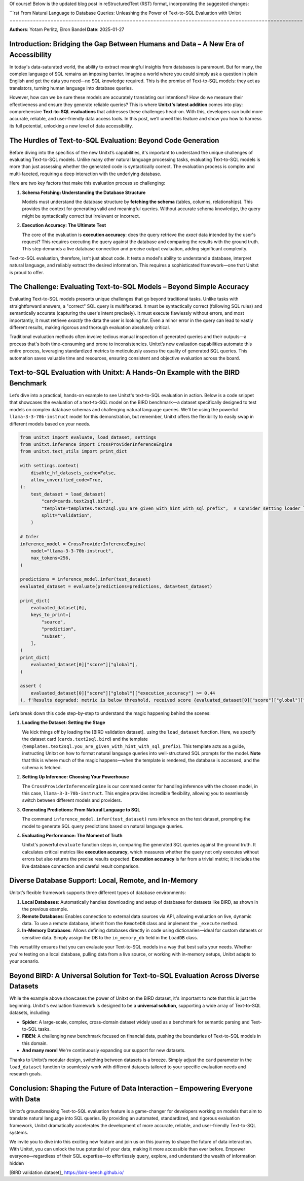 Of course! Below is the updated blog post in reStructuredText (RST) format, incorporating the suggested changes:

```rst
From Natural Language to Database Queries: Unleashing the Power of Text-to-SQL Evaluation with Unitxt
====================================================================================================

**Authors**: Yotam Perlitz, Elron Bandel  
**Date**: 2025-01-27

Introduction: Bridging the Gap Between Humans and Data – A New Era of Accessibility
------------------------------------------------------------------------------------

In today's data-saturated world, the ability to extract meaningful insights from databases is paramount. But for many, the complex language of SQL remains an imposing barrier. Imagine a world where you could simply ask a question in plain English and get the data you need—no SQL knowledge required. This is the promise of Text-to-SQL models: they act as translators, turning human language into database queries.

However, how can we be sure these models are accurately translating our intentions? How do we measure their effectiveness and ensure they generate reliable queries? This is where **Unitxt's latest addition** comes into play: comprehensive **Text-to-SQL evaluations** that addresses these challenges head-on. With this, developers can build more accurate, reliable, and user-friendly data access tools. In this post, we’ll unveil this feature and show you how to harness its full potential, unlocking a new level of data accessibility.

The Hurdles of Text-to-SQL Evaluation: Beyond Code Generation
-------------------------------------------------------------

Before diving into the specifics of the new Unitxt’s capabilities, it's important to understand the unique challenges of evaluating Text-to-SQL models. Unlike many other natural language processing tasks, evaluating Text-to-SQL models is more than just assessing whether the generated code is syntactically correct. The evaluation process is complex and multi-faceted, requiring a deep interaction with the underlying database.

Here are two key factors that make this evaluation process so challenging:

1. **Schema Fetching: Understanding the Database Structure**

   Models must understand the database structure by **fetching the schema** (tables, columns, relationships). This provides the context for generating valid and meaningful queries. Without accurate schema knowledge, the query might be syntactically correct but irrelevant or incorrect.

2. **Execution Accuracy: The Ultimate Test**

   The core of the evaluation is **execution accuracy**: does the query retrieve the *exact* data intended by the user's request? This requires executing the query against the database and comparing the results with the ground truth. This step demands a live database connection and precise output evaluation, adding significant complexity.

Text-to-SQL evaluation, therefore, isn’t just about code. It tests a model's ability to understand a database, interpret natural language, and reliably extract the desired information. This requires a sophisticated framework—one that Unitxt is proud to offer.

The Challenge: Evaluating Text-to-SQL Models – Beyond Simple Accuracy
--------------------------------------------------------------------

Evaluating Text-to-SQL models presents unique challenges that go beyond traditional tasks. Unlike tasks with straightforward answers, a "correct" SQL query is multifaceted. It must be syntactically correct (following SQL rules) and semantically accurate (capturing the user's intent precisely). It must execute flawlessly without errors, and most importantly, it must retrieve *exactly* the data the user is looking for. Even a minor error in the query can lead to vastly different results, making rigorous and thorough evaluation absolutely critical.

Traditional evaluation methods often involve tedious manual inspection of generated queries and their outputs—a process that's both time-consuming and prone to inconsistencies. Unitxt’s new evaluation capabilities automate this entire process, leveraging standardized metrics to meticulously assess the quality of generated SQL queries. This automation saves valuable time and resources, ensuring consistent and objective evaluation across the board.

Text-to-SQL Evaluation with Unitxt: A Hands-On Example with the BIRD Benchmark
-------------------------------------------------------------------------------

Let’s dive into a practical, hands-on example to see Unitxt's text-to-SQL evaluation in action. Below is a code snippet that showcases the evaluation of a text-to-SQL model on the BIRD benchmark—a dataset specifically designed to test models on complex database schemas and challenging natural language queries. We’ll be using the powerful ``llama-3-3-70b-instruct`` model for this demonstration, but remember, Unitxt offers the flexibility to easily swap in different models based on your needs.

.. code-block:: python

    from unitxt import evaluate, load_dataset, settings
    from unitxt.inference import CrossProviderInferenceEngine
    from unitxt.text_utils import print_dict

    with settings.context(
        disable_hf_datasets_cache=False,
        allow_unverified_code=True,
    ):
        test_dataset = load_dataset(
            "card=cards.text2sql.bird",
            "template=templates.text2sql.you_are_given_with_hint_with_sql_prefix",  # Consider setting loader_limit for faster testing
            split="validation",
        )

    # Infer
    inference_model = CrossProviderInferenceEngine(
        model="llama-3-3-70b-instruct",
        max_tokens=256,
    )

    predictions = inference_model.infer(test_dataset)
    evaluated_dataset = evaluate(predictions=predictions, data=test_dataset)

    print_dict(
        evaluated_dataset[0],
        keys_to_print=[
            "source",
            "prediction",
            "subset",
        ],
    )
    print_dict(
        evaluated_dataset[0]["score"]["global"],
    )

    assert (
        evaluated_dataset[0]["score"]["global"]["execution_accuracy"] >= 0.44
    ), f'Results degraded: metric is below threshold, received score {evaluated_dataset[0]["score"]["global"]["score"]}'

Let’s break down this code step-by-step to understand the magic happening behind the scenes:

1. **Loading the Dataset: Setting the Stage**

   We kick things off by loading the [BIRD validation dataset]_ using the ``load_dataset`` function. Here, we specify the dataset card (``cards.text2sql.bird``) and the template (``templates.text2sql.you_are_given_with_hint_with_sql_prefix``). This template acts as a guide, instructing Unitxt on how to format natural language queries into well-structured SQL prompts for the model. **Note** that this is where much of the magic happens—when the template is rendered, the database is accessed, and the schema is fetched.

2. **Setting Up Inference: Choosing Your Powerhouse**

   The ``CrossProviderInferenceEngine`` is our command center for handling inference with the chosen model, in this case, ``llama-3-3-70b-instruct``. This engine provides incredible flexibility, allowing you to seamlessly switch between different models and providers.

3. **Generating Predictions: From Natural Language to SQL**

   The command ``inference_model.infer(test_dataset)`` runs inference on the test dataset, prompting the model to generate SQL query predictions based on natural language queries.

4. **Evaluating Performance: The Moment of Truth**

   Unitxt's powerful ``evaluate`` function steps in, comparing the generated SQL queries against the ground truth. It calculates critical metrics like **execution accuracy**, which measures whether the query not only executes without errors but also returns the precise results expected. **Execution accuracy** is far from a trivial metric; it includes the live database connection and careful result comparison.

Diverse Database Support: Local, Remote, and In-Memory
------------------------------------------------------

Unitxt’s flexible framework supports three different types of database environments:

1. **Local Databases**: Automatically handles downloading and setup of databases for datasets like BIRD, as shown in the previous example.
2. **Remote Databases**: Enables connection to external data sources via API, allowing evaluation on live, dynamic data. To use a remote database, inherit from the ``RemoteDB`` class and implement the ``_execute`` method.
3. **In-Memory Databases**: Allows defining databases directly in code using dictionaries—ideal for custom datasets or sensitive data. Simply assign the DB to the ``in_memory_db`` field in the ``LoadDB`` class.

This versatility ensures that you can evaluate your Text-to-SQL models in a way that best suits your needs. Whether you're testing on a local database, pulling data from a live source, or working with in-memory setups, Unitxt adapts to your scenario.

Beyond BIRD: A Universal Solution for Text-to-SQL Evaluation Across Diverse Datasets
-----------------------------------------------------------------------------------

While the example above showcases the power of Unitxt on the BIRD dataset, it's important to note that this is just the beginning. Unitxt's evaluation framework is designed to be a **universal solution**, supporting a wide array of Text-to-SQL datasets, including:

- **Spider**: A large-scale, complex, cross-domain dataset widely used as a benchmark for semantic parsing and Text-to-SQL tasks.
- **FIBEN**: A challenging new benchmark focused on financial data, pushing the boundaries of Text-to-SQL models in this domain.
- **And many more!** We're continuously expanding our support for new datasets.

Thanks to Unitxt’s modular design, switching between datasets is a breeze. Simply adjust the ``card`` parameter in the ``load_dataset`` function to seamlessly work with different datasets tailored to your specific evaluation needs and research goals.

Conclusion: Shaping the Future of Data Interaction – Empowering Everyone with Data
----------------------------------------------------------------------------------

Unitxt’s groundbreaking Text-to-SQL evaluation feature is a game-changer for developers working on models that aim to translate natural language into SQL queries. By providing an automated, standardized, and rigorous evaluation framework, Unitxt dramatically accelerates the development of more accurate, reliable, and user-friendly Text-to-SQL systems.

We invite you to dive into this exciting new feature and join us on this journey to shape the future of data interaction. With Unitxt, you can unlock the true potential of your data, making it more accessible than ever before. Empower everyone—regardless of their SQL expertise—to effortlessly query, explore, and understand the wealth of information hidden


[BIRD validation dataset]_ https://bird-bench.github.io/